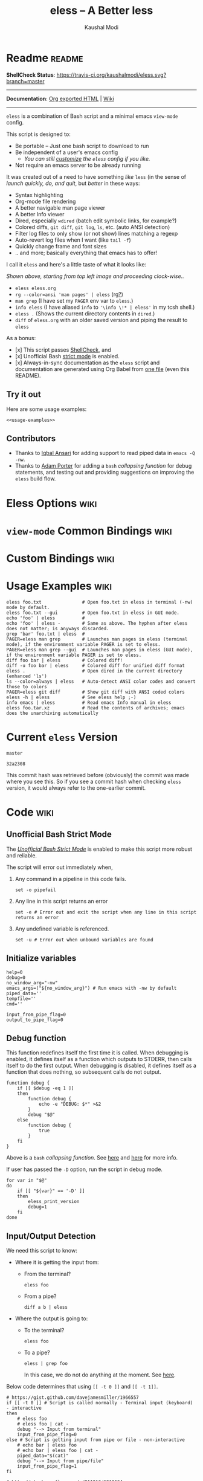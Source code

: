 # Time-stamp: <2017-07-28 13:39:31 kmodi>
#+TITLE: eless -- A Better less
#+AUTHOR: Kaushal Modi

#+TEXINFO_DIR_CATEGORY: Emacs
#+TEXINFO_DIR_TITLE: Eless: (eless).
#+TEXINFO_DIR_DESC: Use emacs view-mode as less

# https://raw.githubusercontent.com/magit/magit/master/Documentation/magit.org
# #+TEXINFO_DEFFN: t
# #+TEXINFO_CLASS: info+

#+HTML_HEAD: <link href="https://maxcdn.bootstrapcdn.com/bootstrap/3.3.7/css/bootstrap.min.css" rel="stylesheet">
#+HTML_HEAD: <link href='http://fonts.googleapis.com/css?family=Source+Code+Pro' rel='stylesheet' type='text/css'>
#+HTML_HEAD: <link href="https://cdn.rawgit.com/kaushalmodi/.emacs.d/master/misc/css/leuven_theme.css" rel="stylesheet">
#+HTML_HEAD: <link href="https://cdn.rawgit.com/kaushalmodi/.emacs.d/master/misc/css/bootstrap.extra.css" rel="stylesheet">

# Make the tangled shell scripts executables
#+PROPERTY: header-args:shell :shebang "#!/usr/bin/env bash"

* Readme                                                             :readme:
:PROPERTIES:
:EXPORT_FILE_NAME: README
:EXPORT_TITLE: Eless - A Better Less
:END:
*ShellCheck Status*: [[https://travis-ci.org/kaushalmodi/eless][https://travis-ci.org/kaushalmodi/eless.svg?branch=master]]
# #+BEGIN_EXPORT md
# [![ShellCheck Status](https://travis-ci.org/kaushalmodi/eless.svg?branch=master)](https://travis-ci.org/kaushalmodi/eless)
# #+END_EXPORT
-----

*Documentation*: [[https://cdn.rawgit.com/kaushalmodi/eless/master/doc/eless.html][Org exported HTML]] | [[https://github.com/kaushalmodi/eless/wiki][Wiki]]

-----

=eless= is a combination of Bash script and a minimal emacs =view-mode= config.

This script is designed to:

- Be portable -- Just one bash script to download to run
- Be independent of a user's emacs config
  - /You can still [[https://github.com/kaushalmodi/eless/wiki/Code-Explanation#user-config-override][customize]] the =eless= config if you like./
- Not require an emacs server to be already running

It was created out of a need to have something /like/ =less= (in the sense of
/launch quickly, do, and quit/, but /better/ in these ways:

- Syntax highlighting
- Org-mode file rendering
- A better navigable man page viewer
- A better Info viewer
- Dired, especially =wdired= (batch edit symbolic links, for
  example?)
- Colored diffs, =git diff=, =git log=, =ls=, etc. (auto ANSI detection)
- Filter log files to only show (or not show) lines matching a regexp
- Auto-revert log files when I want (like =tail -f=)
- Quickly change frame and font sizes
- .. and more; basically everything that emacs has to offer!

I call it =eless= and here's a little taste of what it looks like:

[[https://raw.githubusercontent.com/kaushalmodi/eless/master/doc/images/eless-examples.png][https://raw.githubusercontent.com/kaushalmodi/eless/master/doc/images/eless-examples.png]]

/Shown above, starting from top left image and proceeding clock-wise../
- =eless eless.org=
- =rg --color=ansi 'man pages' | eless= (rg[[https://github.com/BurntSushi/ripgrep][?]])
- =man grep= (I have set my =PAGER= env var to =eless=.)
- =info eless= (I have aliased =info= to ='\info \!* | eless'= in my
  tcsh shell.)
- =eless .= (Shows the current directory contents in =dired=.)
- =diff= of =eless.org= with an older saved version and piping the
  result to =eless=

As a bonus:

- [x] This script passes [[http://www.shellcheck.net][ShellCheck]], and
- [x] Unofficial Bash [[http://redsymbol.net/articles/unofficial-bash-strict-mode][strict mode]] is enabled.
- [x] Always-in-sync documentation as the =eless= script and
  documentation are generated using Org Babel from [[https://github.com/kaushalmodi/eless/blob/master/eless.org][one file]] (even this
  README).

** Try it out
Here are some usage examples:
#+BEGIN_SRC shell :noweb yes
<<usage-examples>>
#+END_SRC
** Contributors
- Thanks to [[https://github.com/iqbalansari][Iqbal Ansari]] for adding support to read piped data in
  =emacs -Q -nw=.
- Thanks to [[https://github.com/alphapapa][Adam Porter]] for adding a =bash= /collapsing function/ for
  debug statements, and testing out and providing suggestions on
  improving the =eless= build flow.
* Eless Options                                                        :wiki:
:PROPERTIES:
:EXPORT_FILE_NAME: eless Options
:END:
# Do "C-c '" in the below block to edit the org table
#+BEGIN_SRC org :noweb-ref eless-options :exports results :results output replace
|--------+--------------------------|
| Option | Description              |
|--------+--------------------------|
| -h     | Show this help  and quit |
| --gui  | Run emacs in GUI mode    |
| -V     | Print version and quit   |
| -D     | Run with debug messages  |
|--------+--------------------------|
#+END_SRC
* =view-mode= Common Bindings                                          :wiki:
:PROPERTIES:
:EXPORT_FILE_NAME: view-mode Common Bindings
:END:
#+BEGIN_SRC org :noweb-ref view-mode-common-bindings :exports results :results output replace
|--------------+------------------------------------------------------------------------------|
| Binding      | Description                                                                  |
|--------------+------------------------------------------------------------------------------|
| SPC          | Scroll forward 'page size' lines. With prefix scroll forward prefix lines.   |
| DEL or S-SPC | Scroll backward 'page size' lines. With prefix scroll backward prefix lines. |
|              | (If your terminal does not support this, use xterm instead or using C-h.)    |
| RET          | Scroll forward one line. With prefix scroll forward prefix line(s).          |
| y            | Scroll backward one line. With prefix scroll backward prefix line(s).        |
| s            | Do forward incremental search.                                               |
| r            | Do reverse incremental search.                                               |
| e            | Quit the 'view-mode' and use that emacs session as usual to modify           |
|              | the opened file if needed.                                                   |
|--------------+------------------------------------------------------------------------------|
#+END_SRC
* Custom Bindings                                                      :wiki:
:PROPERTIES:
:EXPORT_FILE_NAME: eless Custom Bindings
:END:
#+BEGIN_SRC org :noweb-ref custom-bindings :exports results :results output replace
|--------------+------------------------------------------------------------|
| Binding      | Description                                                |
|--------------+------------------------------------------------------------|
| ! or K       | Delete lines matching regexp                               |
| & or k       | Keep lines matching regexp                                 |
| 0            | Delete this window                                         |
| 1            | Keep only this window                                      |
| A            | Auto-revert Tail Mode (like tail -f on current buffer)     |
| D            | Dired                                                      |
| N            | Next error (next line in *occur*)                          |
| P            | Previous error (previous line in *occur*)                  |
| a            | Auto-revert Mode                                           |
| g or F5      | Revert buffer (probably after keep/delete lines)           |
| n            | Next line                                                  |
| o            | Occur                                                      |
| p            | Previous line                                              |
| q            | Quit emacs if at most one buffer is open, else kill buffer |
| t            | Toggle line truncation                                     |
| = or + or -  | Adjust font size (in GUI mode)                             |
| C-down/up    | Inc/Dec frame height (in GUI mode)                         |
| C-right/left | Inc/Dec frame width (in GUI mode)                          |
|--------------+------------------------------------------------------------|
#+END_SRC
* Usage Examples                                                       :wiki:
:PROPERTIES:
:EXPORT_FILE_NAME: Usage Examples
:END:
#+BEGIN_SRC shell :noweb-ref usage-examples
eless foo.txt               # Open foo.txt in eless in terminal (-nw) mode by default.
eless foo.txt --gui         # Open foo.txt in eless in GUI mode.
echo 'foo' | eless          #
echo 'foo' | eless -        # Same as above. The hyphen after eless does not matter; is anyways discarded.
grep 'bar' foo.txt | eless  #
PAGER=eless man grep        # Launches man pages in eless (terminal mode), if the environment variable PAGER is set to eless.
PAGER=eless man grep --gui  # Launches man pages in eless (GUI mode), if the environment variable PAGER is set to eless.
diff foo bar | eless        # Colored diff!
diff -u foo bar | eless     # Colored diff for unified diff format
eless .                     # Open dired in the current directory (enhanced 'ls')
ls --color=always | eless   # Auto-detect ANSI color codes and convert those to colors
PAGER=eless git diff        # Show git diff with ANSI coded colors
eless -h | eless            # See eless help ;-)
info emacs | eless          # Read emacs Info manual in eless
eless foo.tar.xz            # Read the contents of archives; emacs does the unarchiving automatically
#+END_SRC
* Current =eless= Version
# Using noweb is a nifty way to do sort of search/replace in all code blocks.
#+BEGIN_SRC text :noweb-ref version
master
#+END_SRC
#+BEGIN_SRC text :exports none :noweb-ref git-repo
https://github.com/kaushalmodi/eless
#+END_SRC

# Get the current commit hash
# To update manually , put the point in the below source block
# and hit "C-c C-c" to update the git-hash source block -
# https://emacs.stackexchange.com/a/13352/115
#+BEGIN_SRC shell :exports results :results output code :results_switches ":noweb-ref git-hash"
git rev-parse HEAD | head -c 7
#+END_SRC
#+RESULTS:
#+BEGIN_SRC shell :noweb-ref git-hash
32a2308
#+END_SRC
This commit hash was retrieved before (obviously) the commit was made
where you see this. So if you see a commit hash when checking =eless=
version, it would always refer to the one-earlier commit.
* Code                                                                 :wiki:
:PROPERTIES:
:EXPORT_FILE_NAME: Code Explanation
:HEADER-ARGS: :tangle eless
:END:
** Script Header                                                   :noexport:
#+BEGIN_SRC shell :noweb yes :exports none

# Version: <<version>>

# This script uses the unofficial strict mode as explained in
# http://redsymbol.net/articles/unofficial-bash-strict-mode
#
# Also checks have been done with www.shellcheck.net to have a level of
# confidence that this script will be free of loopholes.. or is it? :)
#
# This file is tangled from <<git-repo>>/blob/<<version>>/eless.org
#   Do NOT edit this manually.
#+END_SRC

#+BEGIN_SRC shell :noweb yes :exports none
eless_version='<<version>>'
eless_git_hash='<<git-hash>>'
#+END_SRC
** Help String                                                     :noexport:
#+BEGIN_SRC shell :noweb yes :exports none
h="
Script to run emacs in view-mode with some sane defaults in attempt to replace
less, diff, man, (probably ls too).

,* Options to this script
<<eless-options>>

,* Common bindings in 'view-mode'
<<view-mode-common-bindings>>

,** Custom bindings
<<custom-bindings>>

,** Do 'C-h b' and search for 'view-mode' to see more bindings in this mode.

,* Set the environment variable PAGER to 'eless' to use it for viewing man pages.
  'man grep' will then show the grep man page in eless.

,* Usage Examples

    <<usage-examples>>
"
#+END_SRC
** Unofficial Bash Strict Mode
The [[http://redsymbol.net/articles/unofficial-bash-strict-mode/][/Unofficial Bash Strict Mode/]] is enabled to make this script more
robust and reliable.

The script will error out immediately when,
1. Any command in a pipeline in this code fails.
 #+BEGIN_SRC shell
set -o pipefail
#+END_SRC
2. Any line in this script returns an error
 #+BEGIN_SRC shell :padline no
set -e # Error out and exit the script when any line in this script returns an error
#+END_SRC
3. Any undefined variable is referenced.
 #+BEGIN_SRC shell :padline no
set -u # Error out when unbound variables are found
#+END_SRC

#+BEGIN_SRC shell :exports none
# IFS=$'\n\t' # Separate fields in a sequence only at newlines and tab characters
IFS=$' ' # Separate each field in a sequence at space characters
#+END_SRC
** Initialize variables
#+BEGIN_SRC shell
help=0
debug=0
no_window_arg="-nw"
emacs_args=("${no_window_arg}") # Run emacs with -nw by default
piped_data=''
tempfile=''
cmd=''

input_from_pipe_flag=0
output_to_pipe_flag=0
#+END_SRC
** Debug function
This function redefines itself the first time it is called.  When
debugging is enabled, it defines itself as a function which outputs to
STDERR, then calls itself to do the first output.  When debugging is
disabled, it defines itself as a function that does nothing, so
subsequent calls do not output.
#+BEGIN_SRC shell
function debug {
    if [[ $debug -eq 1 ]]
    then
        function debug {
            echo -e "DEBUG: $*" >&2
        }
        debug "$@"
    else
        function debug {
            true
        }
    fi
}
#+END_SRC
Above is a =bash= /collapsing function/. See [[http://wiki.bash-hackers.org/howto/collapsing_functions][here]] and [[https://github.com/kaushalmodi/eless/issues/13][here]] for more info.
#+BEGIN_SRC shell :exports none :noweb yes
function eless_print_version {
    if [[ "${eless_version}" == "master" ]]
    then
        echo "Eless Version ${eless_git_hash} (commit hash of current master~1)"
        echo "<<git-repo>>/tree/${eless_version}"
    else
        echo "Eless Version ${eless_version}"
        echo "<<git-repo>>/tree/${eless_version}"
    fi
}
#+END_SRC

If user has passed the =-D= option, run the script in debug mode.

#+BEGIN_SRC shell
for var in "$@"
do
    if [[ "${var}" == '-D' ]]
    then
        eless_print_version
        debug=1
    fi
done
#+END_SRC
** Input/Output Detection
:PROPERTIES:
:CUSTOM_ID: input-output-detection
:END:
We need this script to know:
- Where it is getting the input from:
  - From the terminal?
    #+BEGIN_SRC shell :tangle no
    eless foo
    #+END_SRC
  - From a pipe?
    #+BEGIN_SRC shell :tangle no
    diff a b | eless
    #+END_SRC
- Where the output is going to:
  - To the terminal?
    #+BEGIN_SRC shell :tangle no
    eless foo
    #+END_SRC
  - To a pipe?
    #+BEGIN_SRC shell :tangle no
    eless | grep foo
    #+END_SRC
    In this case, we do not do anything at the moment. See [[https://github.com/kaushalmodi/eless/issues/4][here]].

Below code determines that using =[[ -t 0 ]]= and =[[ -t 1]]=.
#+BEGIN_SRC shell
# https://gist.github.com/davejamesmiller/1966557
if [[ -t 0 ]] # Script is called normally - Terminal input (keyboard) - interactive
then
    # eless foo
    # eless foo | cat -
    debug "--> Input from terminal"
    input_from_pipe_flag=0
else # Script is getting input from pipe or file - non-interactive
    # echo bar | eless foo
    # echo bar | eless foo | cat -
    piped_data="$(cat)"
    debug "--> Input from pipe/file"
    input_from_pipe_flag=1
fi

# http://stackoverflow.com/a/911213/1219634
if [[ -t 1 ]] # Output is going to the terminal
then
    # eless foo
    # echo bar | eless foo
    debug "    Output to terminal -->"
    output_to_pipe_flag=0
else # Output is going to a pipe, file?
    # eless foo | cat -
    # echo bar | eless foo | cat -
    debug "    Output to a pipe -->"
    output_to_pipe_flag=1
fi
#+END_SRC
** Parse options
We need to parse the arguments such that arguments specific to this
script like =-D= and =--gui= get consumed here, and the ones not known
to this script get passed to =emacs=.

=getopt= does not support ignoring undefined options. So the below
basic approach of looping through all the arguments ="$@"= is used.
#+BEGIN_SRC shell :noweb yes
for var in "$@"
do
    debug "var : $var"

    if [[ "${var}" == '-D' ]]
    then
        : # Put just a colon to represent null operation # https://unix.stackexchange.com/a/133976/57923
          # Do not pass -D option to emacs.
    elif [[ "${var}" == '-V' ]]
    then
        eless_print_version
        exit 0
    elif [[ "${var}" == '-' ]]
    then
        : # Discard the '-'; it does nothing. (for the cases where a user might do "echo foo | eless -")
    elif [[ "${var}" == '-nw' ]]
    then
        : # Ignore the user-passed "-nw" option; we are adding it by default.
    elif [[ "${var}" == '-h' ]]  # Do not hijack --help; use that to show emacs help
    then
        help=1
    elif [[ "${var}" == '--gui' ]]
    then
        # Delete the ${no_window_arg} from ${emacs_args[@]} array if user passed "--gui" option
        # http://stackoverflow.com/a/16861932/1219634
        emacs_args=("${emacs_args[@]/${no_window_arg}}")
    else
        # Collect all other arguments passed to eless and forward them to emacs.
        emacs_args=("${emacs_args[@]}" "${var}")
    fi
done
#+END_SRC
** Print Help
If user asked for this script's help, just print it and exit with
success code.
#+BEGIN_SRC shell
if [[ ${help} -eq 1 ]]
then
    eless_print_version
    echo "${h}"
    exit 0
fi
#+END_SRC

#+BEGIN_SRC shell :exports none
debug "Raw Args                       : $*" # https://github.com/koalaman/shellcheck/wiki/SC2145
debug "Emacs Args                     : ${emacs_args[*]}"
debug "Pipe Contents (up to 10 lines) : $(echo "${piped_data}" | head -n 10)"
#+END_SRC
** Emacs with =-Q= in =view-mode=
:PROPERTIES:
:CUSTOM_ID: emacs-Q-view-mode-function
:END:
The =emacs_Q_view_mode= function is defined to launch emacs with a
customized =view-mode=.

/Refer to further sections below to see the elisp code referenced by
the =<<emacs-config>>= *noweb* placeholder in the
[[#emacs-configuration][Emacs Configuration]] section./
# :noweb no-export will prevent expansion of the <<noweb ref>> when
# exporting
#+BEGIN_SRC shell :noweb no-export
function emacs_Q_view_mode {

    # Here $@ is the list of arguments passed specifically to emacs_Q_view_mode,
    # not to eless.
    debug "Args passed to emacs_Q_view_mode : $*"

    exec emacs -Q "$@" \
               --eval '(progn
                          <<emacs-config>>
                       )' 2>/dev/null </dev/tty
}
#+END_SRC
** Input/Output Scenarios
We saw in section [[#input-output-detection][Input/Output Detection]] how we detected if input was
coming from the /pipe/ or /stdin/ and if output was going to a /pipe/
or /stdout/. Now we make use of that information to call the
=emacs_Q_view_mode= function with the right arguments.
#+BEGIN_SRC shell :noweb no-export
# Below if condition is reached if you try to do this:
#   eless foo.txt | grep bar .. Not allowed!
if [[ ${output_to_pipe_flag} -eq 1 ]]
then
    <<output-pipe>>
else
    # Below if condition is reached when you do this:
    #   grep 'foo' bar.txt | eless, or
    #   grep 'foo' bar.txt | eless -
    # i.e. Input to eless is coming through a pipe (from grep, in above example)
    if [[ ${input_from_pipe_flag} -eq 1 ]]
    then
        <<output-stdout--input-pipe>>
        # Below else condition is reached when you do this:
        #   eless foo.txt
    else
        <<output-stdout--input-stdin>>
    fi
fi
#+END_SRC
*** Output is going to a pipe
This scenario is not supported at the moment. There
[[https://github.com/kaushalmodi/eless/issues/4][is a plan to support it in future]] though.

For now, the =eless= script will exit with an error code if the output
is being piped to something else.
#+BEGIN_SRC shell :noweb-ref output-pipe :tangle no
echo "This script is not supposed to send output to a pipe"
exit 1
#+END_SRC
*** Output is going to /stdout/, Input is coming from a pipe
#+BEGIN_SRC shell :noweb no-export :noweb-ref output-stdout--input-pipe :tangle no
tempfile="$(mktemp emacs-stdin-"$USER".XXXXXXX --tmpdir)" # https://github.com/koalaman/shellcheck/wiki/SC2086
debug "Temp File : $tempfile"
echo "${piped_data}" > "${tempfile}" # https://github.com/koalaman/shellcheck/wiki/SC2086

# Parse the first line of the piped data to check if it's a man page
first_line_piped_data=$(head -n 1 "${tempfile}")
debug "first_line_piped_data = ${first_line_piped_data}"

# The first line of man pages is assumed to be
#   FOO(1)  optional something something FOO(1)
# It is not mandatory for the below grep to always pass, so OR it with
# "true" so that "set -e" does not kill the script at this point.
# For some odd reason, the "BASH_BUILTINS" man page is just "builtins", so
# deal with that corner case.. faced this when trying to do "man read".
man_page=$(echo "${first_line_piped_data}" \
               | grep -Po '^([A-Za-z-_]+\([0-9]+\))(?=\s+.*?\1$)' \
               | sed -r 's/bash_builtins/builtins/I' \
               || true)

# The first line of Python package MODULE help is assumed to be
#   Help on package MODULE:
python_module_help=$(echo "${first_line_piped_data}" \
                         | grep -Po '^Help on package \K(.*)(?=:$)' \
                         || true)

# The first line of info manuals is assumed to be
#   /path/to/some.info or /path/to/some.info.gz
# It is not mandatory for the below grep to always pass, so OR it with
# "true" so that "set -e" does not kill the script at this point.
info_man=$(echo "${first_line_piped_data}" \
               | grep -Po '^(.*/)*\K[^/]+(?=\.info(\-[0-9]+)*(\.gz)*$)' \
               || true)

if [[ ! -z ${man_page} ]]
then
    <<man-page>>
elif [[ ! -z ${python_module_help} ]]
then
    <<python-module-help>>
elif [[ ! -z ${info_man} ]]
then
    <<info-manual>>
else # No man page or info manual detected
    <<neither-man-nor-info>>
fi
#+END_SRC
**** Input is piped from =man= command
#+BEGIN_SRC shell :noweb-ref man-page :tangle no
# After setting PAGER variable to eless, try something like `man grep'.
# That will launch the man page in eless.
debug "Man Page = ${man_page}"

cmd="emacs_Q_view_mode \
             ${emacs_args[*]} \
             --eval '(progn
                       (man (downcase \"${man_page}\"))
                       ;; Below workaround is only for emacs 24.5.x and older releases
                       ;; where the man page takes some time to load.
                       ;; 1-second delay before killing the *scratch* window
                       ;; seems to be sufficient
                       (when (version<= emacs-version \"24.5.99\")
                          (sit-for 1))
                       (delete-window))'"
#+END_SRC
The =sit-for= hack is needed for emacs versions older than 25.x. It
was reported in [[https://github.com/kaushalmodi/eless/issues/3][this issue]].
**** Input is piped from a =modules= help in /IPython/
#+BEGIN_SRC shell :noweb-ref python-module-help :tangle no
debug "Python Module = ${python_module_help}"

cmd="emacs_Q_view_mode \
             ${emacs_args[*]} \
             --eval '(progn
                       (man \"${tempfile}\")
                       ;; Below workaround is only for emacs 24.5.x and older releases
                       ;; where the man page takes some time to load.
                       ;; 1-second delay before killing the *scratch* window
                       ;; seems to be sufficient
                       (when (version<= emacs-version \"24.5.99\")
                          (sit-for 1))
                       (delete-window)
                       (rename-buffer \"${python_module_help}\"))'"
#+END_SRC
The =sit-for= hack is needed for emacs versions older than 25.x. It
was reported in [[https://github.com/kaushalmodi/eless/issues/3][this issue]].
**** Input is piped from =info= command
#+BEGIN_SRC shell :noweb-ref info-manual :tangle no
# Try something like `info emacs | eless'.
# That will launch the Info manual in eless.
debug "Info Manual = ${info_man}"

cmd="emacs_Q_view_mode \
             ${emacs_args[*]} \
             --eval '(progn
                       (info (downcase \"${info_man}\")))'"
#+END_SRC
**** Input is piped from something else
This scenario could be anything, like:
#+BEGIN_SRC shell :tangle no
diff a b | eless
grep 'foo' bar | eless
ls --color=always | eless
#+END_SRC

In that case, just open the =${tempfile}= saved from the =STDIN=
stream using =emacs_Q_view_mode=.
#+BEGIN_SRC shell :noweb-ref neither-man-nor-info :tangle no
debug "No man page or info manual detected"

cmd="emacs_Q_view_mode ${tempfile} \
             ${emacs_args[*]} \
             --eval '(progn
                       (set-visited-file-name nil)
                       (rename-buffer \"*Stdin*\" :unique))'"
#+END_SRC
*** Output is going to /stdout/, Input is an argument to the script
#+BEGIN_SRC shell :noweb-ref output-stdout--input-stdin :tangle no
cmd="emacs_Q_view_mode ${emacs_args[*]}"
#+END_SRC
** Eval and Cleanup
Finally we =eval= the constructed =${cmd}= variable.
#+BEGIN_SRC shell
debug "Eless Command : $cmd"

eval "$cmd"
#+END_SRC
#+BEGIN_SRC shell :exports none
if [[ ! -z "${tempfile}" ]] && [[ ${debug} -eq 0 ]]
then
    rm -f "${tempfile}"
fi

# References:
#  http://superuser.com/a/843744/209371
#  http://stackoverflow.com/a/15330784/1219634 - /dev/stdin (Kept just for
#    reference, not using this in this script any more.)
#  https://github.com/dj08/utils-generic/blob/master/eless
#+END_SRC
** Emacs Configuration
:PROPERTIES:
:HEADER-ARGS: :noweb-ref emacs-config :noweb-sep "\n\n"
:CUSTOM_ID: emacs-configuration
:END:
# :noweb-sep "\n\n" <- Inserts one empty line between noweb ref
# source blocks
Here is a "Do The Right Thing" config for =view-mode= that gets
loaded in the emacs instance launched in the [[#emacs-Q-view-mode-function][=emacs_Q_view_mode= function]].
*** General setup
#+BEGIN_SRC emacs-lisp
;; Keep the default-directory to be the same from where
;; this script was launched from; useful during C-x C-f
(setq default-directory "'"$(pwd)"'/")

;; No clutter
(menu-bar-mode -1)
(if (fboundp (function tool-bar-mode)) (tool-bar-mode -1))

;; Show line and column numbers in the mode-line
(line-number-mode 1)
(column-number-mode 1)

(setq-default indent-tabs-mode nil) ;Use spaces instead of tabs for indentation
(setq x-select-enable-clipboard t)
(setq x-select-enable-primary t)
(setq save-interprogram-paste-before-kill t)
(setq require-final-newline t)
(setq visible-bell t)
(setq load-prefer-newer t)
(setq ediff-window-setup-function (function ediff-setup-windows-plain))

(setq org-src-fontify-natively t)       ;Syntax-highlight source blocks in org

(fset (quote yes-or-no-p) (quote y-or-n-p)) ;Use y or n instead of yes or no
#+END_SRC
*** Ido setup
#+BEGIN_SRC emacs-lisp
(setq ido-save-directory-list-file nil) ;Do not save ido history
(ido-mode 1)
(setq ido-enable-flex-matching t)       ;Enable fuzzy search
(setq ido-everywhere t)
(setq ido-create-new-buffer (quote always)) ;Create a new buffer if no buffer matches substringv
(setq ido-use-filename-at-point (quote guess)) ;Find file at point using ido
(add-to-list (quote ido-ignore-buffers) "*Messages*")
#+END_SRC
*** Isearch setup
#+BEGIN_SRC emacs-lisp
(setq isearch-allow-scroll t) ;Allow scrolling using isearch
;; DEL during isearch should edit the search string, not jump back to the previous result.
(define-key isearch-mode-map [remap isearch-delete-char] (function isearch-del-char))
#+END_SRC
*** Enable line truncation
#+BEGIN_SRC emacs-lisp
;; Truncate long lines by default
(setq truncate-partial-width-windows nil) ;Respect the value of truncate-lines
(toggle-truncate-lines +1)
#+END_SRC
*** Highlight the current line
#+BEGIN_SRC emacs-lisp
(global-hl-line-mode 1)
#+END_SRC
*** Custom functions
**** Keep/delete matching lines
#+BEGIN_SRC emacs-lisp
(defun eless/keep-lines ()
  (interactive)
  (let ((inhibit-read-only t)) ;Ignore read-only status of buffer
    (save-excursion
      (goto-char (point-min))
      (call-interactively (function keep-lines)))))

(defun eless/delete-matching-lines ()
  (interactive)
  (let ((inhibit-read-only t)) ;Ignore read-only status of buffer
    (save-excursion
      (goto-char (point-min))
      (call-interactively (function delete-matching-lines)))))
#+END_SRC
**** Frame and font re-sizing
#+BEGIN_SRC emacs-lisp
(defun eless/frame-width-half (double)
  (interactive "P")
  (let ((frame-resize-pixelwise t) ;Do not round frame sizes to character h/w
        (factor (if double 2 0.5)))
    (set-frame-size nil (round (* factor (frame-text-width))) (frame-text-height) :pixelwise)))
(defun eless/frame-width-double ()
  (interactive)
  (eless/frame-width-half :double))

(defun eless/frame-height-half (double)
  (interactive "P")
  (let ((frame-resize-pixelwise t) ;Do not round frame sizes to character h/w
        (factor (if double 2 0.5)))
    (set-frame-size nil  (frame-text-width) (round (* factor (frame-text-height))) :pixelwise)))
(defun eless/frame-height-double ()
  (interactive)
  (eless/frame-height-half :double))
#+END_SRC
**** Revert buffer in =view-mode=
#+BEGIN_SRC emacs-lisp
(defun eless/revert-buffer-retain-view-mode ()
  (interactive)
  (let ((view-mode-state view-mode)) ;save the current state of view-mode
    (revert-buffer)
    (when view-mode-state
      (view-mode 1))))
#+END_SRC
**** Detect if =diff-mode= should be enabled
#+BEGIN_SRC emacs-lisp
(defun eless/enable-diff-mode-maybe ()
  (let* ((max-line 10)                ;Search first MAX-LINE lines of the buffer
         (bound (save-excursion
                  (goto-char (point-min))
                  (forward-line max-line)
                  (point))))
    (save-excursion
      (let ((diff-mode-enable))
        (goto-char (point-min))
        (when (and ;First header line of unified/context diff begins with "--- "/"*** "
               (thing-at-point (quote line)) ;Prevent error in string-match-p if the buffer is empty
               (string-match-p "^\\(---\\|\\*\\*\\*\\) " (thing-at-point (quote line)))
               ;; Second header line of unified/context diff begins with "+++ "/"--- "
               (progn
                 (forward-line 1)
                 (string-match-p "^\\(\\+\\+\\+\\|---\\) " (thing-at-point (quote line)))))
          (setq diff-mode-enable t))
        ;; Check if the diff format is neither context nor unified
        (unless diff-mode-enable
          (goto-char (point-min))
          (when (re-search-forward "^\\(?:[0-9]+,\\)?[0-9]+\\(?1:[adc]\\)\\(?:[0-9]+,\\)?[0-9]+$" bound :noerror)
            (forward-line 1)
            (let ((diff-type (match-string-no-properties 1)))
              (cond
               ;; Line(s) added
               ((string= diff-type "a")
                (when (re-search-forward "^> " nil :noerror)
                  (setq diff-mode-enable t)))
               ;; Line(s) deleted or changed
               (t
                (when (re-search-forward "^< " nil :noerror)
                  (setq diff-mode-enable t)))))))
        (when diff-mode-enable
          (message "Auto-enabling diff-mode")
          (diff-mode)
          (rename-buffer "*Diff*" :unique)
          (view-mode 1))))))            ;Re-enable view-mode
#+END_SRC
***** Enable =whitespace-mode= in =diff-mode=
Enable =whitespace-mode= to easily detect presence of tabs and
trailing spaces in diffs.
#+BEGIN_SRC emacs-lisp
(setq whitespace-style
      (quote (face                      ;Enable all visualization via faces
              trailing                  ;Show white space at end of lines
              tabs                      ;Show tabs using faces
              spaces space-mark         ;space-mark shows spaces as dots
              space-before-tab space-after-tab ;mix of tabs and spaces
              indentation))) ;Highlight spaces/tabs at BOL depending on indent-tabs-mode
(add-hook (quote diff-mode-hook) (function whitespace-mode))
#+END_SRC
**** Detect if ANSI codes need to be converted to colors
#+BEGIN_SRC emacs-lisp
(defun eless/enable-ansi-color-maybe ()
  (save-excursion
    (let* ((max-line 100) ;Search first MAX-LINE lines of the buffer
           (bound (progn
                    (goto-char (point-min))
                    (forward-line max-line)
                    (point)))
           (ESC "\u001b")
           ;; Example ANSI codes: ^[[0;36m, or ^[[0m where ^[ is the ESC char
           (ansi-regexp (concat ESC "\\[" "[0-9]+\\(;[0-9]+\\)*m")))
      (goto-char (point-min))
      (when (re-search-forward ansi-regexp bound :noerror)
        (let ((inhibit-read-only t)) ;Ignore read-only status of buffer
          (message "Auto-converting ANSI codes to colors")
          (require (quote ansi-color))
          (ansi-color-apply-on-region (point-min) (point-max)))))))
#+END_SRC
**** "Do The Right Thing" Kill
Before killing emacs, loop through all the buffers and mark all
the =view-mode= buffers as being unmodified (regardless of if they
actually were). The =view-mode= buffers would have been auto-marked
as modified if filtering commands like =eless/delete-matching-lines=,
=eless/keep-lines=, etc. were used.

By overriding the state of these buffers as being unmodified, we are
saved from emacs prompting to save those modified =view-mode= buffers
at the time of quitting.
#+BEGIN_SRC emacs-lisp
(defun eless/kill-emacs-or-buffer (&optional kill-emacs)
  (interactive "P")
  (let ((num-non-special-buffers 0))
    (dolist (buf (buffer-list))
      (unless (string-match-p "\\`[ *]" (buffer-name buf)) ;Do not count buffers with names starting with space or *
        (setq num-non-special-buffers (+ 1 num-non-special-buffers)))
      (with-current-buffer buf
        ;; Mark all view-mode buffers as "not modified" to prevent save prompt on
        ;; quitting.
        (when view-mode
          (set-buffer-modified-p nil)
          (when (local-variable-p (quote kill-buffer-hook))
            (setq kill-buffer-hook nil)))))
    (if (or kill-emacs
            (<= num-non-special-buffers 1))
        (save-buffers-kill-emacs)
      (kill-buffer (current-buffer))))) ;Else only kill the current buffer

(defun eless/save-buffers-maybe-and-kill-emacs ()
  (interactive)
  (eless/kill-emacs-or-buffer :kill-emacs))
#+END_SRC
**** =dired-mode= setup
#+BEGIN_SRC emacs-lisp
(defun eless/dired-mode-customization ()
  ;; dired-find-file is bound to "f" and "RET" by default
  ;; So changing the "RET" binding to dired-view-file so that the file opens
  ;; in view-mode in the spirit of eless.
  (define-key dired-mode-map (kbd "RET") (function dired-view-file))
  (define-key dired-mode-map (kbd "E") (function wdired-change-to-wdired-mode))
  (define-key dired-mode-map (kbd "Q") (function quit-window))
  (define-key dired-mode-map (kbd "q") (function eless/kill-emacs-or-buffer)))
(add-hook (quote dired-mode-hook) (function eless/dired-mode-customization))
#+END_SRC
**** =Man-mode= setup
#+BEGIN_SRC emacs-lisp
(defun eless/Man-mode-customization ()
  (define-key Man-mode-map (kbd "Q") (function quit-window))
  (define-key Man-mode-map (kbd "q") (function eless/kill-emacs-or-buffer)))
(add-hook (quote Man-mode-hook) (function eless/Man-mode-customization))
#+END_SRC
**** =Info-mode= setup
#+BEGIN_SRC emacs-lisp
(defun eless/Info-mode-customization ()
  (define-key Info-mode-map (kbd "Q") (function quit-window))
  (define-key Info-mode-map (kbd "q") (function eless/kill-emacs-or-buffer)))
(add-hook (quote Info-mode-hook) (function eless/Info-mode-customization))
#+END_SRC
**** =tar-mode= setup
When =eless= is passed an archive file as an argument, the =tar-mode=
is enabled automatically that will do the job of showing the archive
contents, extracting and viewing them.
#+BEGIN_SRC shell :noweb-ref dont-tangle
eless foo.tar.xz
eless bar.tar.gz
#+END_SRC
#+BEGIN_SRC emacs-lisp
(defun eless/tar-mode-customization ()
  (define-key tar-mode-map (kbd "RET") (function tar-view))
  (define-key tar-mode-map (kbd "Q") (function quit-window))
  (define-key tar-mode-map (kbd "q") (function eless/kill-emacs-or-buffer)))
(add-hook (quote tar-mode-hook) (function eless/tar-mode-customization))
#+END_SRC
*** Auto-setting of major modes
#+BEGIN_SRC emacs-lisp
(cond
 ((derived-mode-p (quote dired-mode)) (eless/dired-mode-customization))
 ((derived-mode-p (quote Man-mode)) (eless/Man-mode-customization))
 ((derived-mode-p (quote Info-mode)) (eless/Info-mode-customization))
 ((derived-mode-p (quote tar-mode)) (eless/tar-mode-customization))
 (t     ;Enable view-mode if none of the above major-modes are active
  ;; Auto-enable diff-mode. For example, when doing "diff foo bar | eless"
  (eless/enable-diff-mode-maybe)
  ;; Auto-convert ANSI codes to colors. For example, when doing "ls --color=always | eless"
  (eless/enable-ansi-color-maybe)
  (view-mode 1)))
#+END_SRC
*** Key bindings
#+BEGIN_SRC emacs-lisp
(with-eval-after-load (quote view)
  (define-key view-mode-map (kbd "!") (function eless/delete-matching-lines))
  (define-key view-mode-map (kbd "&") (function eless/keep-lines))
  (define-key view-mode-map (kbd "0") (function delete-window))
  (define-key view-mode-map (kbd "1") (function delete-other-windows))
  (define-key view-mode-map (kbd "A") (function auto-revert-tail-mode))
  (define-key view-mode-map (kbd "D") (function dired))
  (define-key view-mode-map (kbd "N") (function next-error)) ;Next line in *occur*
  (define-key view-mode-map (kbd "P") (function previous-error)) ;Previous line in *occur*
  (define-key view-mode-map (kbd "K") (function eless/delete-matching-lines))
  (define-key view-mode-map (kbd "a") (function auto-revert-mode))
  (define-key view-mode-map (kbd "g") (function eless/revert-buffer-retain-view-mode))
  (define-key view-mode-map (kbd "k") (function eless/keep-lines))
  (define-key view-mode-map (kbd "n") (function next-line))
  (define-key view-mode-map (kbd "o") (function occur))
  (define-key view-mode-map (kbd "p") (function previous-line))
  (define-key view-mode-map (kbd "q") (function eless/kill-emacs-or-buffer))
  (define-key view-mode-map (kbd "t") (function toggle-truncate-lines)))

;; Global custom bindings
(global-set-key (kbd "M-/") (function hippie-expand))
(global-set-key (kbd "C-x C-b") (function ibuffer))
(global-set-key (kbd "C-x C-c") (function eless/save-buffers-maybe-and-kill-emacs))
(global-set-key (kbd "C-x C-f") (function view-file))
(global-set-key (kbd "C-c q") (function query-replace-regexp))
(global-set-key (kbd "<f5>") (function eless/revert-buffer-retain-view-mode))

(when (display-graphic-p)
  (define-key view-mode-map (kbd "+") (function text-scale-adjust))
  (define-key view-mode-map (kbd "-") (function text-scale-adjust))
  (define-key view-mode-map (kbd "=") (function text-scale-adjust))
  (global-set-key (kbd "C-<right>") (function eless/frame-width-double))
  (global-set-key (kbd "C-<left>") (function eless/frame-width-half))
  (global-set-key (kbd "C-<down>") (function eless/frame-height-double))
  (global-set-key (kbd "C-<up>") (function eless/frame-height-half)))
#+END_SRC
*** User config override
If an =elesscfg= file is present in the =user-emacs-directory=
(default value is =~/.emacs.d/=), load that. As the user can be using
that file to set their favorite theme (or not set one), the
=eless= default theme is not loaded if that file is present.

User can further choose to re-define any of the above functions or
key-bindings in this file.
#+BEGIN_SRC emacs-lisp
(unless (load (locate-user-emacs-file "elesscfg") :noerror)
  (load-theme (quote tango-dark) :no-confirm)
  ;; The tango-dark theme is good except for the bright yellow hl-line face
  (custom-theme-set-faces
   (quote user)
   (quote (hl-line ((t (:background "color-238")))))))
#+END_SRC
* Contributing                                                 :contributing:
:PROPERTIES:
:EXPORT_FILE_NAME: CONTRIBUTING
:EXPORT_TITLE: Contributing Guide
:END:
This guide is for you if you'd like to do any of the below:
- Open an issue (plus provide debug information).
- Simply clone this repo and build =eless= locally.
- Do above + Provide a PR.
** How to help debug
- If you find =eless= not working as expected, file an [[https://github.com/kaushalmodi/eless/issues][issue]].
- Include the following debug information:
  1. =emacs --version=
  2. =eless= debug info:
     - Append the =-D= option to your =eless= use case. Examples:
       - =eless foo -D=
       - =info org | eless -D=
     - If you are providing debug info for something like =man foo=, do
       - =PAGER=​"eless -D" man foo=
** Development
*** Dependencies
Here's a short list of dependencies if you would like to build =eless=
and the documentation from =eless.org=:

1. Org version 9.x -- Latest version of Org from Melpa or Org Elpa
2. =htmlize= package for syntax highlighting of code in html exports
   -- Melpa
3. =rainbow-delimiters= package for syntax highlighting of parenthese
   in elisp code in html exports -- Melpa

The recommended way is to run =emacs -Q= and then run =M-x
eless-install-dependencies= to install the dependencies in your
=temporary-file-directory=. /You can choose to even install these
manually in your emacs config if you like./

I used the latest emacs and org-mode versions built from their =master=
branches for this project. So if any of the below steps do not work
for you, open an issue!

Talking about dependencies, this project builds *everything* from
=eless.org= file, the =eless= script /plus/ all the HTML, Info
documentation, =README.org=, =CONTRIBUTING.org=, and even the Wiki
pages. So before running =M-x eless-build= mentioned in below build
steps, you also need to:
#+BEGIN_SRC shell
cd doc/
git clone https://github.com/kaushalmodi/eless.wiki.git
#+END_SRC
*** Steps to build =eless= and documentation
- =emacs -Q=
- *First* open a non-org file like =build/build.el= and *evaluate it*.
  - The emphasis on opening a non-org file is so that the
    older-than-required version of =org= in =emacs -Q= doesn't get
    auto-loaded.  The next step would be to install newer version of
    org to a temp location. That step would fail due to mixed org
    versions if the default org version got loaded first.
  - Evaluating this file will now allow you to run =M-x
    eless-install-dependencies= or =M-x eless-build=.
- Do =M-x eless-install-dependencies=.
  - You will need to do this step only for the very first time you
    start working on this project.
- Do =M-x eless-build=.
- Run the tangled =eless= through [[http://www.shellcheck.net/][shellcheck]] to ensure that there are
  no errors.
- Understand the changes made in =eless=, /plus/ all the other files.
  - I build the HTML documentation using the Org version from =master=
    branch. So if you build the HTML documentation using the latest
    stable as of today (version =9.0.7=), your HTML export will look a
    bit different (absence of nested =<code>= blocks inside =<pre>=),
    but that's OK.
  - Also the randomly generated hyperlinks and section numbers (if you
    added/removed/moved documentation sections) will be different in
    the HTML and Info exports.
  - .. and the =git rev-parse= returned commit hash will be different.
  - Other than that, you shouldn't see any unexpected changes.
- Provide a PR.
- If changes are only to the Wiki, I believe you can push them
  directly using =git= or manually edit those [[https://github.com/kaushalmodi/eless/wiki][here]]. /I have to yet
  figure out how to keep the non-git Wiki changes and changes in
  =eless.org= in sync./
* Other Wikis
** Home                                                                :wiki:
:PROPERTIES:
:EXPORT_TITLE: eless Wiki
:EXPORT_FILE_NAME: Home
:END:
This project in unique in the sense that *everything* is built from
=eless.org= file, the =eless= script /plus/ all the HTML, Info
documentation, =README.org=, =CONTRIBUTING.org=, and even these Wiki
pages.

So before running =M-x eless-build= mentioned in the
[[https://github.com/kaushalmodi/eless/blob/master/CONTRIBUTING.org][Contributing Guide]], you need to:
#+BEGIN_SRC shell
cd doc/
git clone https://github.com/kaushalmodi/eless.wiki.git
#+END_SRC

If changes are only to this Wiki, I believe you can
push them directly using =git= or manually edit those here.

/I have to yet figure out how to sync those manual Wiki changes with
=eless.org=./
** Example =eless= config in =tcsh=                                    :wiki:
:PROPERTIES:
:EXPORT_FILE_NAME: Example eless Config in tcsh
:END:
#+BEGIN_SRC shell
setenv PAGER eless # Show man pages using eless

alias info  '\info \!* | eless'

alias diff  '\diff \!* | eless'
alias diffg '\diff \!* | eless --gui'

alias ev eless
#+END_SRC
